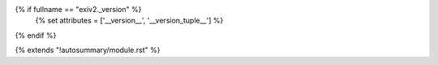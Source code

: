 {% if fullname == "exiv2._version" %}
    {% set attributes = ['__version__', '__version_tuple__'] %}
{% endif %}

{% extends "!autosummary/module.rst" %}
